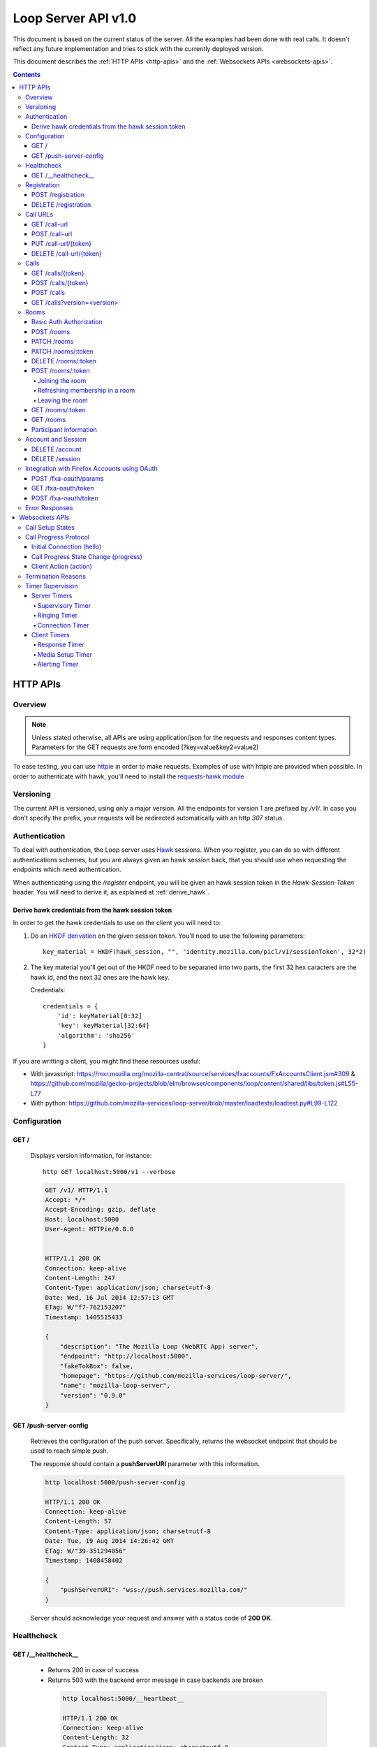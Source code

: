 ====================
Loop Server API v1.0
====================

This document is based on the current status of the server. All the examples
had been done with real calls. It doesn't reflect any future implementation and
tries to stick with the currently deployed version.

This document describes the :ref:`HTTP APIs <http-apis>` and the
:ref:`Websockets APIs <websockets-apis>`.

.. contents::

.. _http-apis:

HTTP APIs
=========

Overview
--------

.. note::

    Unless stated otherwise, all APIs are using application/json for the requests
    and responses content types. Parameters for the GET requests are form
    encoded (?key=value&key2=value2)

To ease testing, you can use `httpie <https://github.com/jkbr/httpie>`_ in
order to make requests. Examples of use with httpie are provided when possible.
In order to authenticate with hawk, you'll need to install the `requests-hawk
module <https://github.com/mozilla-services/requests-hawk>`_

Versioning
----------

The current API is versioned, using only a major version. All the endpoints for
version 1 are prefixed by `/v1/`. In case you don't specify the prefix, your
requests will be redirected automatically with an http `307` status.

.. _hawk-authentication:

Authentication
--------------

To deal with authentication, the Loop server uses `Hawk
<https://github.com/hueniverse/hawk>`_ sessions. When you
register, you can do so with different authentications schemes, but you are
always given an hawk session back, that you should use when requesting the
endpoints which need authentication.

When authenticating using the `/register` endpoint, you will be given an hawk
session token in the `Hawk-Session-Token` header. You will need to derive it,
as explained at :ref:`derive_hawk`.

.. _derive_hawk:

Derive hawk credentials from the hawk session token
~~~~~~~~~~~~~~~~~~~~~~~~~~~~~~~~~~~~~~~~~~~~~~~~~~~

In order to get the hawk credentials to use on the client you will need to:

1. Do an `HKDF derivation <http://en.wikipedia.org/wiki/HKDF>`_ on the given
   session token. You'll need to use the following parameters::

    key_material = HKDF(hawk_session, "", 'identity.mozilla.com/picl/v1/sessionToken', 32*2)

2. The key material you'll get out of the HKDF need to be separated into two
   parts, the first 32 hex caracters are the hawk id, and the next 32 ones are the hawk
   key.

   Credentials::

        credentials = {
            'id': keyMaterial[0:32]
            'key': keyMaterial[32:64]
            'algorithm': 'sha256'
        }

If you are writting a client, you might find these resources useful:

- With javascript:
  https://mxr.mozilla.org/mozilla-central/source/services/fxaccounts/FxAccountsClient.jsm#309 &
  https://github.com/mozilla/gecko-projects/blob/elm/browser/components/loop/content/shared/libs/token.js#L55-L77
- With python:
  https://github.com/mozilla-services/loop-server/blob/master/loadtests/loadtest.py#L99-L122

Configuration
-------------

GET /
~~~~~

    Displays version information, for instance::

       http GET localhost:5000/v1 --verbose

    .. code-block:: http

        GET /v1/ HTTP/1.1
        Accept: */*
        Accept-Encoding: gzip, deflate
        Host: localhost:5000
        User-Agent: HTTPie/0.8.0


        HTTP/1.1 200 OK
        Connection: keep-alive
        Content-Length: 247
        Content-Type: application/json; charset=utf-8
        Date: Wed, 16 Jul 2014 12:57:13 GMT
        ETag: W/"f7-762153207"
        Timestamp: 1405515433

        {
            "description": "The Mozilla Loop (WebRTC App) server",
            "endpoint": "http://localhost:5000",
            "fakeTokBox": false,
            "homepage": "https://github.com/mozilla-services/loop-server/",
            "name": "mozilla-loop-server",
            "version": "0.9.0"
        }

GET /push-server-config
~~~~~~~~~~~~~~~~~~~~~~~

    Retrieves the configuration of the push server. Specifically, returns the
    websocket endpoint that should be used to reach simple push.

    The response should contain a **pushServerURI** parameter with this
    information.

    .. code-block:: http

        http localhost:5000/push-server-config

        HTTP/1.1 200 OK
        Connection: keep-alive
        Content-Length: 57
        Content-Type: application/json; charset=utf-8
        Date: Tue, 19 Aug 2014 14:26:42 GMT
        ETag: W/"39-351294056"
        Timestamp: 1408458402

        {
            "pushServerURI": "wss://push.services.mozilla.com/"
        }

    Server should acknowledge your request and answer with a status code of
    **200 OK**.


Healthcheck
-----------

GET /__healthcheck__
~~~~~~~~~~~~~~~~~~~~

   - Returns 200 in case of success
   - Returns 503 with the backend error message in case backends are broken

    .. code-block:: http

        http localhost:5000/__heartbeat__

        HTTP/1.1 200 OK
        Connection: keep-alive
        Content-Length: 32
        Content-Type: application/json; charset=utf-8
        Date: Fri, 07 Nov 2014 13:02:45 GMT
        ETag: W/"20-e938360a"
        Timestamp: 1415365365

        {
            "provider": true,
            "storage": true
        }


Registration
------------

POST /registration
~~~~~~~~~~~~~~~~~~

    Associates a Simple Push Endpoint (URL) with a user.
    Always return an hawk session token in the `Hawk-Session-Token` header.

    **May require authentication**

    You don't *need* to be authenticated to register. In case you don't
    register with a Firefox Accounts assertion or a valid hawk session, you'll
    be given an hawk session token and be connected as an anonymous user.

    This hawk session token should be derived by the client and used for
    subsequent requests.

    You can currently authenticate by sending a valid Firefox Accounts
    assertion or a valid Hawk session.

    Body parameters:

    - **simplePushURL**, the simple push endpoint url as defined in
      https://wiki.mozilla.org/WebAPI/SimplePush#Definitions

    Example (when not authenticated)::

        http POST localhost:5000/v1/registration --verbose \
        simplePushURL=https://push.services.mozilla.com/update/MGlYke2SrEmYE8ceyu

    .. code-block:: http

        POST /v1/registration HTTP/1.1
        Accept: application/json
        Accept-Encoding: gzip, deflate
        Content-Length: 35
        Content-Type: application/json; charset=utf-8
        Host: localhost:5000
        User-Agent: HTTPie/0.8.0

        {
            "simplePushURL": "https://test"
        }

        HTTP/1.1 200 OK
        Access-Control-Expose-Headers: Hawk-Session-Token
        Connection: keep-alive
        Content-Length: 4
        Content-Type: application/json; charset=utf-8
        Date: Wed, 16 Jul 2014 12:58:56 GMT
        Hawk-Session-Token: c7ee533a75a4f3b8a2a44b0b417eec15295ad43ff2b402776078ec87abb31cd9
        Timestamp: 1405515536

        "ok"

    Server should acknowledge your request and answer with a status code of
    **200 OK**.

    Potential HTTP error responses include:

    - **400 Bad Request:**  You forgot to pass the simple_push_url, or it's
      not a valid URL.
    - **401 Unauthorized:** The credentials you passed aren't valid.


DELETE /registration
~~~~~~~~~~~~~~~~~~~~

    **Requires authentication**

    Unregister the given session's SimplePushURLs. The server will not
    be able to notify the client for this session.

    Example::

      http DELETE localhost:5000/v1/registration --verbose \
      --auth-type=hawk --auth='c0d8cd2ec579a3599bef60f060412f01f5dc46f90465f42b5c47467481315f51:'

    .. code-block:: http

        DELETE /v1/registration HTTP/1.1
        Accept: application/json
        Accept-Encoding: gzip, deflate
        Authorization: <Stripped>
        Host: localhost:5000
        Content: 0
        User-Agent: HTTPie/0.8.0


        HTTP/1.1 204 No Content
        Connection: keep-alive
        Date: Wed, 16 Jul 2014 13:03:39 GMT
        Server-Authorization: <stripped>


    Server should acknowledge your request and answer with a status code of
    **204 No Content**.

    Potential HTTP error responses include:

    - **400 Bad Request:**  You forgot to pass the simplePushURL, or it's
      not a valid URL.
    - **401 Unauthorized:** The credentials you passed aren't valid.

Call URLs
---------

GET /call-url
~~~~~~~~~~~~~~

    **Requires authentication**

    List all user valid call-urls.

    Response from the server:

    The server should answer this with a 200 status code and a list of
    JSON objects with the following properties:

    - **callerId** The name of the person to whom the call-url has been issued ;
    - **expires** The date when the url will expire (the unix epoch, in
      seconds).
    - **timestamp** The date when the url has been created (the unix epoch, in
      seconds).

    Example::

       http GET localhost:5000/v1/call-url --verbose \
       --auth-type=hawk --auth='c0d8cd2ec579a3599bef60f060412f01f5dc46f90465f42b5c47467481315f51:'

    .. code-block:: http

        GET /v1/call-url HTTP/1.1
        Accept: application/json
        Accept-Encoding: gzip, deflate
        Authorization: <stripped>
        Host: localhost:5000
        User-Agent: HTTPie/0.8.0


        HTTP/1.1 200 OK
        Connection: keep-alive
        Content-Length: 186
        Content-Type: application/json; charset=utf-8
        Date: Thu, 13 Nov 2014 16:19:59 GMT
        Server-Authorization: <stripped>
        Timestamp: 1415895599

        [
            {
                "callerId": "Natim",
                "expires": 1416499576,
                "timestamp": 1415894776
            }
        ]


    Potential HTTP error responses include:

    - **401 Unauthorized**: You need to authenticate to call this URL.
    - **503 Service Unavailable**: Something is wrong on the server side.


POST /call-url
~~~~~~~~~~~~~~

    **Requires authentication**

    Generates a call url for the given `callerId`. This is an URL the caller
    can click on in order to call the caller.

    Body parameters:

    - **callerId**, the caller (the person you will give the link to)
      identifier.
    - **expiresIn**, the number of hours the call-url will be valid for.
    - **issuer**, The friendly name of the issuer of the token.

    Optional parameters:

    - **subject**, The subject of the conversation.

    Response from the server:

    The server should answer this with a 200 status code and a JSON object
    with the following properties:

    - **callUrl** The call url;
    - **callToken** The call token;
    - **expiresAt** The date when the url will expire (the unix epoch, in
      seconds).

    Example::

       http POST localhost:5000/v1/call-url --verbose \
       callerId=Remy expiresIn=5 issuer=Alexis \
       --auth-type=hawk --auth='c0d8cd2ec579a3599bef60f060412f01f5dc46f90465f42b5c47467481315f51:'

    .. code-block:: http

        POST /v1/call-url HTTP/1.1
        Accept: application/json
        Accept-Encoding: gzip, deflate
        Authorization: <stripped>
        Content-Length: 40
        Content-Type: application/json; charset=utf-8
        Host: localhost:5000
        User-Agent: HTTPie/0.8.0

        {
            "callerId": "Remy",
            "expiresIn": "5",
            "issuer": "Alexis",
            "subject": "MySubject"
        }

        HTTP/1.1 200 OK
        Connection: keep-alive
        Content-Length: 186
        Content-Type: application/json; charset=utf-8
        Date: Wed, 16 Jul 2014 13:09:40 GMT
        Server-Authorization: <stripped>
        Timestamp: 1405516180

        {
            "callToken": "_nxD4V4FflQ",
            "callUrl": "http://localhost:3000/static/#call/_nxD4V4FflQ",
            "expiresAt": 1405534180
        }


    Potential HTTP error responses include:

    - **400 Bad Request:**  You forgot to pass the `callerId`, or it's not
      valid;
    - **401 Unauthorized**: You need to authenticate to call this URL.


PUT /call-url/{token}
~~~~~~~~~~~~~~~~~~~~~

    **Requires authentication**

    Updates data associated with an already created call-url.

    Body parameters:

    - **callerId**, the caller (the person you will give the link to)
      identifier. The callerId is supposed to be a valid email address.
    - **expiresIn**, the number of hours the call-url will be valid for.
    - **issuer**, The friendly name of the issuer of the token.

    Optional parameters:

    - **subject**, The subject of the conversation.

    Response from the server:

    The server should answer this with a 200 status code and a JSON object
    with the following properties:

    - **expiresAt** The date when the url will expire (the unix epoch, in
      seconds).

    Example::

        http PUT localhost:5000/v1/call-url/B65nvlGh8iM --verbose \
        issuer=Adam --auth-type=hawk --auth='c0d8cd2ec579a3599bef60f060412f01f5dc46f90465f42b5c47467481315f51:'

    .. code-block:: http

        PUT /v1/call-url/B65nvlGh8iM HTTP/1.1
        Accept: application/json
        Accept-Encoding: gzip, deflate
        Authorization: <stripped>
        Content-Length: 18
        Content-Type: application/json; charset=utf-8
        Host: localhost:5000
        User-Agent: HTTPie/0.8.0

        {
            "issuer": "Adam",
            "subject": "MySubject2"
        }

        HTTP/1.1 200 OK
        Connection: keep-alive
        Content-Length: 29
        Content-Type: application/json; charset=utf-8
        Date: Wed, 16 Jul 2014 14:16:54 GMT
        Server-Authorization: <stripped>
        Timestamp: 1405520214

        {
            "expiresAt": 1408112214
        }



DELETE /call-url/{token}
~~~~~~~~~~~~~~~~~~~~~~~~

    **Requires authentication**

    Delete a previously created call url. You need to be the user
    who generated this link in order to delete it.

    Example::

        http DELETE localhost:5000/v1/call-url/_nxD4V4FflQ --verbose \
        --auth-type=hawk --auth='c0d8cd2ec579a3599bef60f060412f01f5dc46f90465f42b5c47467481315f51:'


    .. code-block:: http

        DELETE /v1/call-url/_nxD4V4FflQ HTTP/1.1
        Accept: */*
        Accept-Encoding: gzip, deflate
        Authorization: <stripped>
        Content-Length: 0
        Host: localhost:5000
        User-Agent: HTTPie/0.8.0

        HTTP/1.1 204 No Content
        Connection: keep-alive
        Date: Wed, 16 Jul 2014 13:12:46 GMT
        Server-Authorization: <stripped>


    Potential HTTP error responses include:

    - **400 Bad Request:**  The token you passed is not valid or expired.
    - **404 Not Found:**  The token you passed doesn't exist.

Calls
-----

GET /calls/{token}
~~~~~~~~~~~~~~~~~~

    Returns information about the token.

    - *token* is the token returned by the **POST** on **/call-url**.

    Response from the server:

    The server should answer this with a 200 status code and a JSON object
    with the following properties:

    - **calleeFriendlyName** the friendly name the creator of the call-url gave.
    - **urlCreationDate**, the unix timestamp when the url was created.

    Optional:

    - **subject**, the subject of the conversation.

    Example::

        http GET localhost:5000/v1/calls/3jKS_Els9IU --verbose

    .. code-block:: http

        GET /v1/calls/3jKS_Els9IU HTTP/1.1
        Accept: */*
        Accept-Encoding: gzip, deflate
        Host: localhost:5000
        User-Agent: HTTPie/0.8.0


        HTTP/1.1 200 OK
        Connection: keep-alive
        Content-Length: 30
        Content-Type: application/json; charset=utf-8
        Date: Wed, 16 Jul 2014 13:23:04 GMT
        ETag: W/"1e-2896316483"
        Timestamp: 1405516984

        {
            "calleeFriendlyName": "Alexis",
            "urlCreationDate": 1405517546,
            "subject": "MySubject"
        }

    Potential HTTP error responses include:

    - **400 Bad Request:**  The token you passed is not valid or expired.


POST /calls/{token}
~~~~~~~~~~~~~~~~~~~

    Creates a new incoming call for the given token. Gets tokens and session
    from the provider and does a simple push notification, then returns caller
    tokens.

    Body parameters:

    - **callType**, Specifies the type of media the remote party intends to
      send. Valid values are "audio" or "audio-video".

    Optional parameters:

    - **subject**, the subject of the conversation
    - **channel**, the TokBox channel to use for the call

    Channel can be one of:

    - **release**
    - **esr**
    - **beta**
    - **aurora**
    - **nightly**
    - **default**
    - **mobile** -- used for the Firefox OS Mobile client
    - **standalone** -- used for the standalone / "link-clicker" client

    Server should answer with a status of 200 and the following information in
    its body (json encoded):

    - **apiKey**, the provider public api Key.
    - **callId**, an unique identifier for the call;
    - **progressURL**, the location to reach for websockets;
    - **sessionId**, the provider session identifier;
    - **sessionToken**, the provider session token (for the caller);
    - **websocketToken**, the token to use when authenticating to the websocket.

    Example::

        http POST localhost:5000/v1/calls/QzBbvGmIZWU callType="audio-video" --verbose

    .. code-block:: http

        POST /v1/calls/QzBbvGmIZWU HTTP/1.1
        Accept: application/json
        Accept-Encoding: gzip, deflate
        Content-Length: 27
        Content-Type: application/json; charset=utf-8
        Host: localhost:5000
        User-Agent: HTTPie/0.8.0

        {
            "callType": "audio-video",
            "channel": "nightly",
            "subject": "MySubject"
        }

        HTTP/1.1 200 OK
        Connection: keep-alive
        Content-Length: 614
        Content-Type: application/json; charset=utf-8
        Date: Wed, 16 Jul 2014 13:37:39 GMT
        Timestamp: 1405517859

        {
            "apiKey": "44669102",
            "callId": "35e7c3a511f424d3b1d6fba442b3a9a5",
            "progressURL": "ws://localhost:5000/websocket",
            "sessionId": "1_MX40NDY2OTEwMn5-V2VkIEp1bCAxNiAwNjo",
            "sessionToken": "T1==cGFydG5lcl9pZD00NDY2OTEwMiZzaW",
            "websocketToken": "44ee04b9694ae121c03a1db685cfad6d"
        }

    (note that return values have been truncated for readability purposes.)

    Potential HTTP error responses include:

    - **400 Bad Request:**  The token you passed is not valid.
    - **410 Gone:** The token expired.

POST /calls
~~~~~~~~~~~

    **Requires authentication**

    Similar to *POST /calls/{token}*, it creates a new incoming call to a known
    identity. Gets tokens and session from the provider and does a simple push
    notification, then returns caller tokens.

    Body parameters:

    - **calleeId**, array of strings containing the identities of the
      receiver(s) of the call. These identities should be one of the valid Loop
      identities (Firefox Accounts email or MSISDN) and can belong to none, an
      unique or multiple Loop users.
      It can also be an object with two properties:

      - **phoneNumber** The phone number on a local form
      - **mcc** The current SIM card Mobile Country Code

      In that case, the server will try to convert the phoneNumber as
      an MSISDN identity

    - **callType**, Specifies the type of media the remote party intends to
      send. Valid values are "audio" or "audio-video".

    Optional parameters:

    - **subject**, the subject of the conversation
    - **channel**, the TokBox channel to use for the call

    Channel can be one of:

    - **release**
    - **esr**
    - **beta**
    - **aurora**
    - **nightly**
    - **default**
    - **mobile** -- used for the Firefox OS Mobile client
    - **standalone** -- used for the standalone / "link-clicker" client

    Server should answer with a status of 200 and the following information in
    its body (json encoded):

    - **apiKey**, the provider public api Key.
    - **callId**, an unique identifier for the call;
    - **progressURL**, the location to reach for websockets;
    - **sessionId**, the provider session identifier;
    - **sessionToken**, the provider session token (for the caller);
    - **websocketToken**, the token to use when authenticating to the websocket.

    Example::

        http POST localhost:5000/v1/calls --verbose \
        calleeId=alexis callType="audio-video" \
        --auth-type=hawk --auth='c0d8cd2ec579a3599bef60f060412f01f5dc46f90465f42b5c47467481315f51:'

    .. code-block:: http

        POST /v1/calls HTTP/1.1
        Accept: application/json
        Accept-Encoding: gzip, deflate
        Authorization: <stripped>
        Content-Length: 27
        Content-Type: application/json; charset=utf-8
        Host: localhost:5000
        User-Agent: HTTPie/0.8.0

        {
            "callType": "audio-video"
            "calleeId": ["alexis@mozilla.com", "+34123456789"],
            "channel": "nightly",
            "subject": "MySubject"
        }

        HTTP/1.1 200 OK
        Connection: keep-alive
        Content-Length: 614
        Content-Type: application/json; charset=utf-8
        Date: Wed, 16 Jul 2014 13:37:39 GMT
        Server-Authorization: <stripped>
        Timestamp: 1405517859

        {
            "apiKey": "44669102",
            "callId": "35e7c3a511f424d3b1d6fba442b3a9a5",
            "progressURL": "ws://localhost:5000/websocket",
            "sessionId": "1_MX40NDY2OTEwMn5-V2VkIEp1bCAxNiAwNjo",
            "sessionToken": "T1==cGFydG5lcl9pZD00NDY2OTEwMiZzaW",
            "websocketToken": "44ee04b9694ae121c03a1db685cfad6d"
        }

    (note that return values have been truncated for readability purposes.)

    Potential HTTP error responses include:

    - **400 Bad Request:**  You forgot to pass `calleeId` or is not valid.
    - **401 Unauthorized**: You need to authenticate to call this URL.


GET /calls?version=<version>
~~~~~~~~~~~~~~~~~~~~~~~~~~~~

    **Requires authentication**

    List incoming calls for the authenticated user since the given version.

    Querystring parameters:

    - **version**, the version simple push gave to the client when waking it
      up. Only calls that happened since this version will be returned.

    Server should answer with a status of 200 and a list of calls in its body.
    Each call has the following attributes:

    - **apiKey**, the provider public api Key.
    - **callId**, an unique identifier for the call.
    - **callType**, the call type ("audio" or "audio-video").
    - **progressURL**, the location to reach for websockets.
    - **sessionId**, the provider session identifier.
    - **sessionToken**, the provider session token (for the caller).
    - **websocketToken**, the token to use when authenticating to the websocket.

    Optional:

    - **subject**, the subject of the call

    In case of call initiated from an URL you will also have:

    - **callToken**, the call-url token used for this call.
    - **callUrl**, the call-url used for this call.
    - **urlCreationDate**, the unix timestamp when the used call-url was created.

    .. code-block:: http

        GET /v1/calls?version=0 HTTP/1.1
        Accept: */*
        Accept-Encoding: gzip, deflate
        Authorization: <stripped>
        Host: localhost:5000
        User-Agent: HTTPie/0.8.0

        HTTP/1.1 200 OK
        Connection: keep-alive
        Content-Length: 1785
        Content-Type: application/json; charset=utf-8
        Date: Wed, 16 Jul 2014 14:10:38 GMT
        ETag: W/"6f9-2990115590"
        Server-Authorization: <stripped>
        Timestamp: 1405519838

        {
            "calls": [
                {
                    "apiKey": "44669102",
                    "callId": "6744b8919d7d74e8c0b39590aa183565",
                    "callToken": "QzBbvGmIZWU",
                    "callUrl": "http://localhost:3000/static/#call/QzBbvGmIZWU",
                    "call_url": "http://localhost:3000/static/#call/QzBbvGmIZWU",
                    "callerId": "alexis",
                    "progressURL": "ws://localhost:5000/websocket",
                    "sessionId": "2_MX40NDY2OTEwMn5-V2VkIEp1bCAxNiAwNzoxMDoyMCBQRFQgMjAxNH4wLj",
                    "sessionToken": "T1==cGFydG5lcl9pZD00NDY2OTEwMiZzaWc9NzMyMGVmZjY1YWU0ZmFkZTY1NmU0",
                    "urlCreationDate": 1405517546,
                    "websocketToken": "a2fc1ee029169b62b08a4ba87c328d71",
                    "subject": "MySubject"
                }
            ]
        }


    Potential HTTP error responses include:

    - **400 Bad Request:**  The version you passed is not valid.


Rooms
-----

Some endpoints requires **owner** authentication, it is the account
used to create the room on the ``POST /rooms``.

On these endpoints only the owner can perform the action on the room.

Some endpoints requires **participants** authentification, it is
either the Hawk Session used to join the room using the :ref:`Hawk
Authorization scheme <hawk-authentication>` or the sessionToken the
user has got when joining anonymously using the :ref:`Basic Auth
Authorization scheme <basic-auth-authorization>`.

.. _basic-auth-authorization:

Basic Auth Authorization
~~~~~~~~~~~~~~~~~~~~~~~~

In that case, just use the room participant sessionToken as a Basic
Auth username with no password.

    http POST localhost:5000/rooms/:token --auth "_sessionToken_:"

    Authorization: Basic X3Nlc3Npb25Ub2tlbl86

POST /rooms
~~~~~~~~~~~

    **Requires owner authentication**

    Creates a new room

    Request body parameters:

    - **roomName**, The name of the room.
    - **roomOwner**, The room owner name.
    - **maxSize**, The maximum number of people the room can handle.

    Optional parameter:

    - **expiresIn**, the number of hours for which the room will exist.

    Response body parameters:

    - **roomToken**, The token used to identify the created room.
    - **roomUrl**, A URL that can be given to other users to allow them to join the room.
    - **expiresAt**, The date after which the room will no longer be
      valid (in seconds since the Unix epoch).

    Potential HTTP error responses include:

    - **400 Bad Request:**  Missing or invalid body parameters

    Example::

        http POST localhost:5000/v1/rooms --verbose \
        roomName="My Room" roomOwner="Natim" maxSize=5 \
        --auth-type=hawk --auth='c0d8cd2ec579a3599bef60f060412f01f5dc46f90465f42b5c47467481315f51:'

    .. code-block:: http

        POST /rooms HTTP/1.1
        Accept: application/json
        Accept-Encoding: gzip, deflate
        Authorization: <stripped>
        Content-Length: 61
        Content-Type: application/json; charset=utf-8
        Host: localhost:5000
        User-Agent: HTTPie/0.8.0

        {
            "maxSize": "5",
            "roomName": "My Room",
            "roomOwner": "Natim"
        }

        HTTP/1.1 201 Created
        Connection: keep-alive
        Content-Length: 109
        Content-Type: application/json; charset=utf-8
        Date: Mon, 10 Nov 2014 14:29:41 GMT
        Server: nginx/1.6.1
        Server-Authorization: <stripped>

        {
            "expiresAt": 1418221780,
            "roomToken": "pPVoaqiH89M",
            "roomUrl": "http://localhost:3000/static/#rooms/pPVoaqiH89M"
        }

PATCH /rooms
~~~~~~~~~~~~

    **Requires owner authentication**

    Remove given rooms

    Request body parameters:

    - **deleteRoomTokens**, a list of rooms to delete.

    Response body parameters:

    - **responses**, a mapping of room's tokens and the request's status for each.

    Potential HTTP error responses include:

    - **207 Multi-Status:**  When tokens are processed, each token having it's own status.
    - **404 Not Found:**  If none of the given roomTokens where found for this user.
    - **400 Bad Requests:**  If no room tokens where provided.

    Example::

        echo '{"deleteRoomTokens": ["pPVoaqiH89M"]}' | http PATCH localhost:5000/v1/rooms -v \
          --auth-type=hawk --auth='c0d8cd2ec579a3599bef60f060412f01f5dc46f90465f42b5c47467481315f51:'

    .. code-block:: http

        PATCH /rooms HTTP/1.1
        Accept: application/json
        Accept-Encoding: gzip, deflate
        Authorization: <stripped>
        Content-Length: 39
        Content-Type: application/json; charset=utf-8
        Host: localhost:5000
        User-Agent: HTTPie/0.8.0

        {
            "deleteRoomTokens": ["pPVoaqiH89M"]
        }

        HTTP/1.1 207 Multi-Status
        Connection: keep-alive
        Content-Length: 40
        Content-Type: application/json; charset=utf-8
        Date: Tue, 30 Dec 2014 15:39:41 GMT
        Server: nginx/1.6.1
        Server-Authorization: <stripped>

        {
            "responses": {
                "pPVoaqiH89M": {"code": 200},
                "_nxD4V4FflQ": {"code": 404, "errno": "105", "message": "Room not found."}
        }


PATCH /rooms/:token
~~~~~~~~~~~~~~~~~~~

    **Requires owner authentication**

    Updates an existing room

    Optional request body parameters:

    - **roomName**, The name of the room.
    - **roomOwner**, The room owner name.
    - **maxSize**, The maximum number of people the room can handle.
    - **expiresIn**, the number of hours for which the room will exist.

    You only need set the body parameters you want to update.

    Response body parameters:

    - **expiresAt**, The date after which the room will no longer be
      valid (in seconds since the Unix epoch)

    Potential HTTP error responses include:

    - **400 Bad Request:**  Missing or invalid body parameters

    Example::

        http PATCH localhost:5000/v1/rooms/pPVoaqiH89M --verbose \
        roomName="My Room" roomOwner="Natim" maxSize=5 \
        --auth-type=hawk --auth='c0d8cd2ec579a3599bef60f060412f01f5dc46f90465f42b5c47467481315f51:'

    .. code-block:: http

        PATCH /rooms/pPVoaqiH89M HTTP/1.1
        Accept: application/json
        Accept-Encoding: gzip, deflate
        Authorization: <stripped>
        Content-Length: 61
        Content-Type: application/json; charset=utf-8
        Host: localhost:5000
        User-Agent: HTTPie/0.8.0

        {
            "maxSize": "5",
            "roomName": "My Room",
            "roomOwner": "Natim"
        }

        HTTP/1.1 200 OK
        Connection: keep-alive
        Content-Length: 24
        Content-Type: application/json; charset=utf-8
        Date: Mon, 10 Nov 2014 14:33:19 GMT
        Server: nginx/1.6.1
        Server-Authorization: <stripped>
        Timestamp: 1415629999

        {
            "expiresAt": 1418221999
        }


DELETE /rooms/:token
~~~~~~~~~~~~~~~~~~~~

    **Requires owner authentication**

    Deletes an existing room.

    Example::

        http DELETE localhost:5000/v1/rooms/LURlwjMc8wI --verbose \
        --auth-type=hawk --auth='c0d8cd2ec579a3599bef60f060412f01f5dc46f90465f42b5c47467481315f51:'

    .. code-block:: http

        DELETE /rooms/LURlwjMc8wI HTTP/1.1
        Accept: */*
        Accept-Encoding: gzip, deflate
        Authorization: <stripped>
        Content-Length: 0
        Host: localhost:5000
        User-Agent: HTTPie/0.8.0


        HTTP/1.1 204 No Content
        Connection: keep-alive
        Date: Mon, 10 Nov 2014 14:35:37 GMT
        Server: nginx/1.6.1
        Server-Authorization: <stripped>


POST /rooms/:token
~~~~~~~~~~~~~~~~~~

This endpoint handles three kinds of actions:

- **join**, A new participant joins the room.
- **refresh**, A participant notifies she is still in the room.
- **leave**, A participant notifies she is leaving the room.


Joining the room
""""""""""""""""

    Request body parameters:

    - **action**, Should be "join" in that case.
    - **displayName**, The participant friendly name for this room.
    - **clientMaxSize**, Maximum number of room participants the
      user's client is capable of supporting.

    Response body parameters:

    - **apiKey**, The TokBox public api key.
    - **sessionId**, The TokBox session identifier (identifies the room).
    - **sessionToken**, The TokBox session token (identifies the room participant).
    - **expires**, The number of seconds within which the client must
      send another POST to this endpoint with the refresh action to
      remain a participant in this room.

    Potential HTTP error responses include:

    - **400 Bad Request:**  Missing or invalid body parameters

    Example::

        http POST localhost:5000/v1/rooms/pPVoaqiH89M --verbose \
        action=join displayName=Natim clientMaxSize=5 \
        --auth-type=hawk --auth='c0d8cd2ec579a3599bef60f060412f01f5dc46f90465f42b5c47467481315f51:'

    .. code-block:: http

        POST /rooms/pPVoaqiH89M HTTP/1.1
        Accept: application/json
        Accept-Encoding: gzip, deflate
        Authorization: <stripped>
        Content-Length: 64
        Content-Type: application/json; charset=utf-8
        Host: localhost:5000
        User-Agent: HTTPie/0.8.0

        {
            "action": "join",
            "clientMaxSize": "5",
            "displayName": "Natim"
        }

        HTTP/1.1 200 OK
        Connection: keep-alive
        Content-Length: 461
        Content-Type: application/json; charset=utf-8
        Date: Mon, 10 Nov 2014 14:39:12 GMT
        Server: nginx/1.6.1
        Server-Authorization: <stripped>
        Timestamp: 1415630346

        {
            "apiKey": "44669102",
            "expires": 300,
            "sessionId": "1_XM40NYDO2TEwMI5-MTQxNTYyOTc4MTIzOH5PaGxlZlNRTXdqVi9XRGUIel8jZWh0KZz-VH4",
            "sessionToken": "T1==cGFydG5lcl9pZD00NDY2OTEw...=="
        }


Refreshing membership in a room
"""""""""""""""""""""""""""""""

    **Requires participant authentication**


    Request body parameters:

    - **action**, Should be "refresh" in that case.

    On success, the endpoint will return a **204 No Content** response.

    Potential HTTP error responses include:

    - **400 Bad Request:**  Missing or invalid body parameters

    Example::

        http POST localhost:5000/v1/rooms/pPVoaqiH89M --verbose \
        action=refresh \
        --auth-type=hawk --auth='c0d8cd2ec579a3599bef60f060412f01f5dc46f90465f42b5c47467481315f51:'

    .. code-block:: http

        POST /rooms/pPVoaqiH89M HTTP/1.1
        Accept: application/json
        Accept-Encoding: gzip, deflate
        Authorization: <stripped>
        Content-Length: 21
        Content-Type: application/json; charset=utf-8
        Host: localhost:5000
        User-Agent: HTTPie/0.8.0

        {
            "action": "refresh"
        }

        HTTP/1.1 200 OK
        Connection: keep-alive
        Content-Length: 461
        Content-Type: application/json; charset=utf-8
        Date: Mon, 10 Nov 2014 14:40:06 GMT
        Server: nginx/1.6.1
        Server-Authorization: <stripped>
        Timestamp: 1415630346

        {
            "expires": 300
        }


Leaving the room
""""""""""""""""

    Request body parameters:

    - **action**, Should be "leave" in that case.

    The endpoint will return a **204 No Content** response.

    Potential HTTP error responses include:

    - **400 Bad Request:**  Missing or invalid body parameters

    Example::

        http POST localhost:5000/v1/rooms/pPVoaqiH89M --verbose \
        action=leave \
        --auth-type=hawk --auth='c0d8cd2ec579a3599bef60f060412f01f5dc46f90465f42b5c47467481315f51:'

    .. code-block:: http

        POST /rooms/pPVoaqiH89M HTTP/1.1
        Accept: application/json
        Accept-Encoding: gzip, deflate
        Authorization: <stripped>
        Content-Length: 19
        Content-Type: application/json; charset=utf-8
        Host: localhost:5000
        User-Agent: HTTPie/0.8.0

        {
            "action": "leave"
        }

        HTTP/1.1 204 No Content
        Connection: keep-alive
        Date: Mon, 10 Nov 2014 14:48:24 GMT
        Server: nginx/1.6.1
        Server-Authorization: <stripped>


GET /rooms/:token
~~~~~~~~~~~~~~~~~

    Retrieves information about the room.

    Response body parameters:

    - **roomToken**, The token used to identify this room.
    - **roomName**, The name of the room.
    - **roomUrl**, A URL that can be given to other users to allow them to join the room.
    - **roomOwner**, The user-friendly display name indicating the name of the room's owner.

    If a **participant authentication** is provided, **additional information**
    is returned:

    - **maxSize**, The maximum number of users allowed in the room at
      one time (as configured by the room owner).
    - **clientMaxSize**, The current maximum number of users allowed
      in the room, as constrained by the clients currently
      participating in the session. If no client has a supported size
      smaller than "maxSize", then this will be equal to
      "maxSize". Under no circumstances can "clientMaxSize" be larger
      than "maxSize".
    - **creationTime**, The time (in seconds since the Unix epoch) at which the room was created.
    - **expiresAt**, The time (in seconds since the Unix epoch) at which the room goes away.
    - **participants**, An array containing a list of the current room
      participants. :ref:`More information about the participant properties <participant-information>`.

    - **ctime**, The time, in seconds since the Unix epoch, that any
      of the following happened to the room:

      - The room was created
      - The owner modified its attributes with "PATCH /rooms/{token}"
      - A user joined the room
      - A user left the room

    Example::

        http GET localhost:5000/v1/rooms/pPVoaqiH89M --verbose \
        --auth-type=hawk --auth='c0d8cd2ec579a3599bef60f060412f01f5dc46f90465f42b5c47467481315f51:'

    .. code-block:: http

        GET /rooms/pPVoaqiH89M HTTP/1.1
        Accept: */*
        Accept-Encoding: gzip, deflate
        Authorization: <stripped>
        Host: localhost:5000
        User-Agent: HTTPie/0.8.0


        HTTP/1.1 200 OK
        Connection: keep-alive
        Content-Length: 284
        Content-Type: application/json; charset=utf-8
        Date: Mon, 10 Nov 2014 14:52:20 GMT
        ETag: W/"11c-d426a3d5"
        Server: nginx/1.6.1
        Server-Authorization: <stripped>
        Timestamp: 1415631140

        {
            "clientMaxSize": 5,
            "creationTime": 1415629780,
            "ctime": 1415631010,
            "expiresAt": 1418221999,
            "maxSize": 5,
            "participants": [
                {
                    "displayName": "Natim",
                    "roomConnectionId": "0bc7fa46-3df0-4621-b904-afdd2390d9ef",
                    "owner": true,
                    "account": "natim@example.com"
                }
            ],
            "roomName": "My Room",
            "roomOwner": "Natim",
            "roomUrl": "http://locahost:3000/#/rooms/pPVoaqiH89M"
        }


GET /rooms
~~~~~~~~~~

    **Requires owner authentication**

    Retrieves a list of rooms owned by the owner.

    The response is a list of objects with this information:

    - **roomToken**, The token used to identify this room.
    - **roomName**, The name of the room.
    - **roomUrl**, A URL that can be given to other users to allow them to join the room.
    - **roomOwner**, The user-friendly display name indicating the name of the room's owner.
    - **maxSize**, The maximum number of users allowed in the room at
      one time (as configured by the room owner).
    - **clientMaxSize**, The current maximum number of users allowed
      in the room, as constrained by the clients currently
      participating in the session. If no client has a supported size
      smaller than "maxSize", then this will be equal to
      "maxSize". Under no circumstances can "clientMaxSize" be larger
      than "maxSize".
    - **creationTime**, The time (in seconds since the Unix epoch) at which the room was created.
    - **expiresAt**, The time (in seconds since the Unix epoch) at which the room goes away.
    - **participants**, An array containing a list of the current room
      participants. :ref:`More information about the participant properties <participant-information>`.

    - **ctime**, The time, in seconds since the Unix epoch, that any
      of the following happened to the room:

      - The room was created
      - The owner modified its attributes with "PATCH /rooms/{token}"
      - A user joined the room
      - A user left the room

    Example::

        http GET localhost:5000/v1/rooms --verbose \
        --auth-type=hawk --auth='c0d8cd2ec579a3599bef60f060412f01f5dc46f90465f42b5c47467481315f51:'

    .. code-block:: http

        GET /rooms/ HTTP/1.1
        Accept: */*
        Accept-Encoding: gzip, deflate
        Authorization: <stripped>
        Host: localhost:5000
        User-Agent: HTTPie/0.8.0


        HTTP/1.1 200 OK
        Connection: keep-alive
        Content-Length: 312
        Content-Type: application/json; charset=utf-8
        Date: Mon, 10 Nov 2014 14:50:12 GMT
        ETag: W/"138-9bb2c1c"
        Server: nginx/1.6.1
        Server-Authorization: <stripped>
        Timestamp: 1415631012

        [
            {
                "clientMaxSize": 5,
                "creationTime": 1415629780,
                "ctime": 1415631010,
                "expiresAt": 1418221999,
                "maxSize": 5,
                "participants": [
                    {
                      "displayName": "Natim",
                      "roomConnectionId": "0bc7fa46-3df0-4621-b904-afdd2390d9ef",
                      "owner": true,
                      "account": "natim@example.com"
                    }
                ],
                "roomName": "My Room",
                "roomOwner": "Natim",
                "roomToken": "pPVoaqiH89M",
                "roomUrl": "http://localhost:3000/static/#rooms/pPVoaqiH89M"
            }
        ]


.. _participant-information:

Participant information
~~~~~~~~~~~~~~~~~~~~~~~

    When retrieving the room information you get a list of participants.
    It is a list of objects with these properties:

    - **displayName**, The user-friendly name that should be displayed for this participant.
    - **account**, If the user is logged in, this is the FxA account
      name or MSISDN that was used to authenticate the user for this
      session.
    - **owner**, if the user is also the owner of the room, this
      property will be true, it will be false otherwise.
    - **roomConnectionId**, An id, unique within the room for the
      lifetime of the room, used to identify a partcipant for the
      duration of one instance of joining the room. If the user
      departs and re-joins, this id will change.


Account and Session
-------------------

DELETE /account
~~~~~~~~~~~~~~~

    **Requires authentication**

    Deletes the current account and all data associated to it.

    Example::

        http DELETE localhost:5000/v1/account --verbose \
        --auth-type=hawk --auth='c0d8cd2ec579a3599bef60f060412f01f5dc46f90465f42b5c47467481315f51:'

    .. code-block:: http

        DELETE /v1/account HTTP/1.1
        Accept: */*
        Accept-Encoding: gzip, deflate
        Authorization: <stripped>
        Content-Length: 0
        Host: localhost:5000
        User-Agent: HTTPie/0.8.0

        HTTP/1.1 204 No Content
        Connection: keep-alive
        Date: Wed, 16 Jul 2014 13:03:39 GMT
        Server-Authorization: <stripped>


DELETE /session
~~~~~~~~~~~~~~~

    **Requires authentication**

    Deletes the current session.

    This should be used to clear the hawk session of a Firefox Account
    user. You should not attempt to call this endpoint with a
    non-firefox account session, since it would mean as a client you
    could not attach a session anymore.

    In case you want to destroy a non-FxA session, please use the
    DELETE /account endpoint.

    Example::

        http DELETE localhost:5000/v1/session --verbose \
        --auth-type=hawk --auth='c0d8cd2ec579a3599bef60f060412f01f5dc46f90465f42b5c47467481315f51:'

    .. code-block:: http

        DELETE /v1/session HTTP/1.1
        Accept: */*
        Accept-Encoding: gzip, deflate
        Authorization: <stripped>
        Content-Length: 0
        Host: localhost:5000
        User-Agent: HTTPie/0.8.0

        HTTP/1.1 204 No Content
        Connection: keep-alive
        Date: Wed, 16 Jul 2014 13:03:39 GMT
        Server-Authorization: <stripped>

    Potential HTTP error responses include:

    - **403 Forbidden:** If you remove this session you will loose
      access to your loop-server data because you will not be able to
      link them to a new session. Use DELETE /account instead.


Integration with Firefox Accounts using OAuth
---------------------------------------------

A few endpoints are available for integration with Firefox Accounts. This is
the prefered way to login with your Firefox Accounts for loop. For more
information on how to integrate with Firefox Accounts, `have a look at the
Firefox Accounts documentation on MDN
<https://developer.mozilla.org/en-US/Firefox_Accounts#Login_with_the_FxA_OAuth_HTTP_API>`_

POST /fxa-oauth/params
~~~~~~~~~~~~~~~~~~~~~~

    **Requires authentication**

    Provide the client with the parameters needed for the OAuth dance.

    - **client_id**, the client id used by the server;
    - **content_uri**, URI of the content server (to get account information);
    - **oauth_uri**, URI of the OAuth server;
    - **redirect_uri**, URI where the client should redirect once authenticated;
    - **scope**, The scope of the token returned;
    - **state**, A nonce used to check that the session matches.

    ::

        http POST http://localhost:5000/v1/fxa-oauth/params --verbose \
        --auth-type=hawk --auth='ca13d91d1d4b67edf0b9523a2867b3d1b74eb63823732c441992f813f9da1f76:' --json

    .. code-block:: http

        POST /v1/fxa-oauth/params HTTP/1.1
        Accept: application/json
        Accept-Encoding: gzip, deflate
        Authorization: <stripped>
        Content-Type: application/json; charset=utf-8
        Host: localhost:5000
        User-Agent: HTTPie/0.8.0

        HTTP/1.1 200 OK
        Connection: keep-alive
        Server-Authorization: <stripped>
        Timestamp: 1409052727

        {
            "client_id": "263ceaa5546dce83",
            "content_uri": "https://accounts.firefox.com",
            "oauth_uri": "https://oauth.accounts.firefox.com/v1",
            "redirect_uri": "urn:ietf:wg:oauth:2.0:fx:webchannel",
            "scope": "profile",
            "state": "b56b3753c15efdcae80ea208134ecd6ae97f27027ce9bb11f7c333be6ea7029c"
        }


GET /fxa-oauth/token
~~~~~~~~~~~~~~~~~~~~

    **Requires authentication**

    Returns the current status of the hawk session (e.g. if it's authenticated or not)::

        http GET http://localhost:5000/v1/fxa-oauth/token  --verbose \
        --auth-type=hawk --auth='ca13d91d1d4b67edf0b9523a2867b3d1b74eb63823732c441992f813f9da1f76:' --json

    If the current session is authenticated using OAuth, it returns it
    in the **access_token** attribute.

    .. code-block:: http

        GET /v1/fxa-oauth/token HTTP/1.1
        Accept: application/json
        Accept-Encoding: gzip, deflate
        Authorization: <stripped>
        Content-Type: application/json; charset=utf-8
        Host: localhost:5000
        User-Agent: HTTPie/0.8.0

        HTTP/1.1 200 OK
        Connection: keep-alive
        Content-Type: application/json; charset=utf-8
        Server-Authorization: <stripped>
        Timestamp: 1409058431


POST /fxa-oauth/token
~~~~~~~~~~~~~~~~~~~~~

    **Requires authentication**

    Trades an OAuth code with an oauth bearer token::

        http POST http://localhost:5000/v1/fxa-oauth/token --verbose \
        state=b56b3753c15efdcae80ea208134ecd6ae97f27027ce9bb11f7c333be6ea7029c \
        code=12345 \
        --auth-type=hawk --auth='ca13d91d1d4b67edf0b9523a2867b3d1b74eb63823732c441992f813f9da1f76:' --json

    Checks the validity of the given code and state and exchange it with a
    bearer token with the OAuth servers.

    The token is returned in the **access_token** attribute. A few additional
    parameters are returned:

    - **scope** the scope of the token;
    - **token_type** the type of the token returned (here, it will be
      "bearer").

Error Responses
---------------

All errors are also returned, wherever possible, as json responses
with a code, errno and error message.

Error status codes and codes and their corresponding outputs are:

- **404** : unknown URL, or unsupported application.
- **400** : malformed request. Possible causes include a missing
  option, bad values or malformed json.
- **401** : you need to be authenticated
- **403** : you are authenticated but don't have access to the resource you are
            requesting.
- **405** : unsupported method
- **406** : unacceptable - the client asked for an Accept we don't support
- **503** : service unavailable (provider or database backends may be down)

Also the associated errno can be one of:

- **105 INVALID_TOKEN**: This come with a 404 on a wrong call-url token;
- **106 BADJSON**: This come with a 406 if the sent JSON is not parsable;
- **107 INVALID_PARAMETERS**: This come with a 400 and describe
  invalid parameters with a reason;
- **108 MISSING_PARAMETERS**: This come with a 400 and list all missing parameters;
- **110 INVALID_AUTH_TOKEN**: This come with a 401 and define a problem during Auth;
- **111 EXPIRED**: This come with a 410 and define a EXPIRE ressource;
- **113 REQUEST_TOO_LARGE**: This come with a 400 and define a too large request;
- **114 INVALID_OAUTH_STATE**: This come with a 400 and tells the oauth state is invalid;
- **122 USER_UNAVAILABLE**: This come with a 400 and tell the user could not be found in the database;
- **201 BACKEND**: This come with a 503 when a third party is not available at the moment.


.. _websockets-apis:

Websockets APIs
===============

During the setup phase of a call, the websocket protocol is used to
let clients broadcast their state to other clients and to listen to
changes.

The client will establish a WebSockets connection to the resource
indicated in the "progressURL" when it receives it. The client never
closes this connection; that is the responsibility of the server. The
times at which the server closes the connection are detailed below. If
the server sees the client close the connection, it assumes that the
client has failed, and informs the other party of such call failure.

For forward compatibility purposes:

* Unknown fields in messages are ignored
* Unknown message types received by the client (indicating an earlier release)
  result in the client sending an "error" message ({"messageType": "error",
  "reason": "unknown message"}). The call setup should continue.
* Unknown message types received by the server result in the server sending an
  "error" message (as above); however, since this situation can only arise due to
  a misimplemented client or an out-of-date server, it results in call setup
  failure. The server closes the connection.

Call Setup States
-----------------

Call setup goes through the following states:

.. image:: /images/loop-call-setup-state.png

Call Progress Protocol
----------------------

Initial Connection (hello)
~~~~~~~~~~~~~~~~~~~~~~~~~~

Upon connecting to the server, the client sends an immediate "hello" message,
which serves two purposes: it identifies the call that the progress channel
corresponds to (using the "callId"), as well as authenticating the connecting
user, so that they can be verified to be authorized to view/impact the call
setup state.

Note that the callId with which this connection is to be associated is encoded
as a component of the WSS URL.

UA -> Server::

   {
     "messageType": "hello",
     "auth": "''<authentication information>''"
   }


* `auth`: Information to authenticate the user, so that they can be verified to
  be authorized to access call setup information. This is the `websocketToken`
  returned by a POST to /calls/{token}, POST /calls and GET /calls.

If the hello is valid (the callId is known, the auth information is valid, and
the authenticated user is a party to the call), then the server responds with a
"hello." This "hello" includes the current call setup state.

Server -> UA::

   {
     "messageType": "hello",
     "state": "alerting"
     // may contain "reason" field for certain states.
   }

* `state`: See states in "progress", below.

If the hello is invalid for any reason, then the server sends an "error"
message, as follows. It then closes the connection.

Server -> UA::

   {
     "messageType": "error",
     "reason": "unknown callId"
   }

`reason`: The reason the hello was rejected:

* `unknown callId`
* `invalid authentication` - The auth information was not valid
* `unauthorized` - The auth information was valid, but did not match the
   indicated callId

Call Progress State Change (progress)
~~~~~~~~~~~~~~~~~~~~~~~~~~~~~~~~~~~~~

The server informs users of the current state of call setup. The state sent to
both parties ''is always the same state''. So, for example, when a user rejects
a call, he will receive a "progress" message with a state of "terminated" and a
reason of "rejected."

Server -> UA::

   {
     "messageType": "progress",
     "state": "alerting"
     // may contain optional "reason" field for certain events.
   }

Defined states are:

* `init`: The call is starting, and the remote party is not yet being alerted.
* `alerting`: The called party is being alerted (triggered by remote party
   sending a "hello" message).
* `terminated`: The call is no longer being set up. After sending a
  "terminated" message, the server closes the WebSockets connection. This message
  will include a "reason" field with one of the reason values described below.
* `connecting`: The called party has indicated that he has answered the call,
  but the media is not yet confirmed
* `half-connected`: One of the two parties has indicated successful media set
  up, but the other has not yet.
* `connected`: Both endpoints have reported successfully establishing media.
  After sending a "connected" message, the server closes the WebSockets
  connection.

Client Action (action)
~~~~~~~~~~~~~~~~~~~~~~

During call setup, clients send progress information about their own state so
that it can be reflected in the call state.

UA -> Server::

   {
     "messageType": "action",
     "event": "accept"
     // May contain "reason" field for certain events
   }

Defined event types are:

* `accept`: Only sent by called party. The user has answered this call. This is
  sent before the called party attempts to set up the media.
* `media-up`: Sent by both parties. Communications have been successfully
  established.
* `terminate`: Sent by both parties. Ends attempt to set up call. Includes a
  "reason" field with one of values detailed below.

Termination Reasons
-------------------

The following reasons appear in "action"/"terminate" and "progress" /
"terminated" messages. The "√" columns indicate whether the indicated element
is permitted to generate the reason. When generated a "terminated" message as
the result of receiving a "terminate" action from either client, the server
will copy the reason code from the "terminate" action message into all
resulting "terminated" progress messages, ''even if it does not recognize the
reason code''.

To provide for forwards compatibility, clients must be prepared to process
"terminated" progress messages with unknown reason codes. The reaction to this
situation should be the display of a generic "call setup failed" message.

If the server receives an action of "terminate" with a reason it does not
recognize, it copies that reason into the resulting "terminated" message.

==================   ======    ======    ======    ========================================
    Reason           Caller    Callee    Server                    Note
==================   ======    ======    ======    ========================================
reject                         √                   The called user has declined the call.
busy                           √                   The user is logged in, but cannot answer
                                                   the call due to some current state
                                                   (e.g., DND, in another call).
timeout                        √         √         The call setup has timed out (The
                                                   called party's client has exceeded the
                                                   amount of time it is willing to alert
                                                   the user, or one of the server's timers
                                                   expired)
cancel                √                            The calling party has cancelled a pending
                                                   call.
media-fail                     √                   The called user has declined the call.
closed                                   √         The other user's WSS connection closed
                                                   unexpectedly.
==================   ======    ======    ======    ========================================

Timer Supervision
-----------------

Server Timers
~~~~~~~~~~~~~

The server uses three timers to ensure that the call created by a setup attempt
is cleaned up in a timely fashion.

Supervisory Timer
"""""""""""""""""

After responding to a ```POST /call/{token}``` or ```POST /call/user```
message, the server starts a supervisory timer of 10 seconds.

* If the calling user does not connect and send a "hello" in this time period,
  the server considers the call to be failed. The called user, if connected,
  will receive a "progress"/"terminated" message with a reason of "timeout".
* If the called user does not connect and send a "hello" in this time period,
  the server considers the call to be failed. The calling user, if connected,
  will receive a "progress"/"terminated" message with a reason of "timeout".

Ringing Timer
"""""""""""""

Upon receiving a "hello" from the called user, the server starts a ringing
timer of 30 seconds. If the called user does not send an "accept" message in
this time period, then both parties will receive a "progress"/"terminated"
message with a reason of "timeout".

Connection Timer
""""""""""""""""

Upon receiving an "accept" from the called user, the server starts a connection
timer of 10 seconds. If the call setup state does not reach "connected" in this
time period, then both parties will receive a "progress"/"terminated" message
with a reason of "timeout".

Client Timers
~~~~~~~~~~~~~

Response Timer
""""""""""""""

Every client message triggers a response from the server: "hello" results in
"hello" or "error"; and "action" will always cause a corresponding "progress"
message to be sent. When the client sends a message, it sets a timer for 5
seconds. If the server does not respond in that time period, it disconnects
from the server and considers the call failed.

Media Setup Timer
"""""""""""""""""

After sending a "media-up" action, the client sets a timer for 10 seconds. If
the server does not indicate that the call setup has entered the "connected"
state before the timer expires, the client disconnects from the server and
considers the call failed.

Alerting Timer
""""""""""""""

We may wish to let users configure the maximum amount of time the call is
allowed to ring (up to 30 seconds) before it considers it unanswered. This
timer would start as soon as user alerting begins. If it expires before the
call is set up, then the called party sends a "action"/"disconnect" message
with a reason of "timeout."
